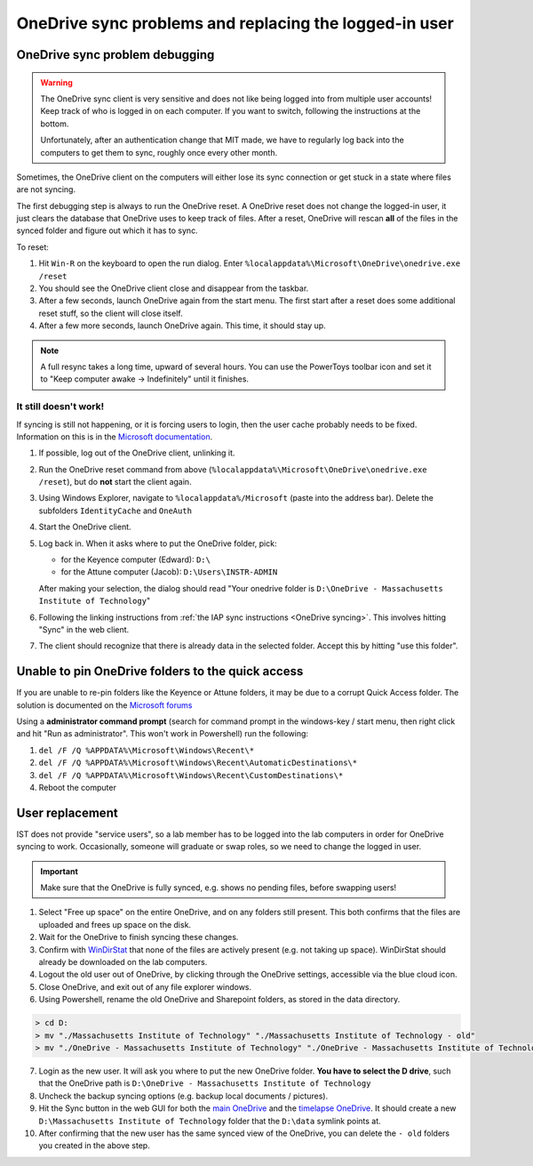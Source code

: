 
=======================================================
OneDrive sync problems and replacing the logged-in user
=======================================================

OneDrive sync problem debugging
-------------------------------

.. warning::

   The OneDrive sync client is very sensitive and does not like being logged into
   from multiple user accounts! Keep track of who is logged in on each computer.
   If you want to switch, following the instructions at the bottom.

   Unfortunately, after an authentication change that MIT made, we have to regularly
   log back into the computers to get them to sync, roughly once every other month.

Sometimes, the OneDrive client on the computers will either lose its sync connection or
get stuck in a state where files are not syncing.

The first debugging step is always to run the OneDrive reset. A OneDrive reset does not
change the logged-in user, it just clears the database that OneDrive uses to keep track of files.
After a reset, OneDrive will rescan **all** of the files in the synced folder and figure out which
it has to sync.

To reset:

1. Hit ``Win-R`` on the keyboard to open the run dialog. Enter ``%localappdata%\Microsoft\OneDrive\onedrive.exe /reset``
2. You should see the OneDrive client close and disappear from the taskbar.
3. After a few seconds, launch OneDrive again from the start menu. The first start after a reset does
   some additional reset stuff, so the client will close itself.
4. After a few more seconds, launch OneDrive again. This time, it should stay up.

.. note::

   A full resync takes a long time, upward of several hours. You can use the PowerToys toolbar
   icon and set it to "Keep computer awake -> Indefinitely" until it finishes.

It still doesn't work!
~~~~~~~~~~~~~~~~~~~~~~
If syncing is still not happening, or it is forcing users to login, then the user cache probably
needs to be fixed. Information on this is in the `Microsoft documentation <https://learn.microsoft.com/en-us/sharepoint/troubleshoot/sync/sign-into-onedrive-error-0x8004dec5>`__.

1. If possible, log out of the OneDrive client, unlinking it.
2. Run the OneDrive reset command from above (``%localappdata%\Microsoft\OneDrive\onedrive.exe /reset``), but do
   **not** start the client again.
3. Using Windows Explorer, navigate to ``%localappdata%/Microsoft`` (paste into the address bar). Delete the subfolders
   ``IdentityCache`` and ``OneAuth``
4. Start the OneDrive client.
5. Log back in. When it asks where to put the OneDrive folder, pick:
   
   - for the Keyence computer (Edward): ``D:\``
   - for the Attune computer (Jacob): ``D:\Users\INSTR-ADMIN``

   After making your selection, the dialog should read "Your onedrive folder is ``D:\OneDrive - Massachusetts Institute of Technology``"
6. Following the linking instructions from :ref:`the IAP sync instructions <OneDrive syncing>`. This involves hitting "Sync" in the web client.
7. The client should recognize that there is already data in the selected folder. Accept this by hitting "use this folder".

Unable to pin OneDrive folders to the quick access
--------------------------------------------------
If you are unable to re-pin folders like the Keyence or Attune folders, it may be
due to a corrupt Quick Access folder. The solution is documented on the `Microsoft forums  <https://answers.microsoft.com/en-us/windows/forum/all/cant-pin-images-and-documents-folder-to-quick/7c0380af-8d9b-4b85-ae0d-d7481dc67efe>`__

Using a **administrator command prompt** (search for command prompt in the windows-key / start menu, then right click and hit "Run as administrator". This won't work in Powershell) run the following:

1. ``del /F /Q %APPDATA%\Microsoft\Windows\Recent\*``
2. ``del /F /Q %APPDATA%\Microsoft\Windows\Recent\AutomaticDestinations\*``
3. ``del /F /Q %APPDATA%\Microsoft\Windows\Recent\CustomDestinations\*``
4. Reboot the computer


User replacement
----------------

IST does not provide "service users", so a lab member has to be logged into the lab computers
in order for OneDrive syncing to work. Occasionally, someone will graduate or swap roles,
so we need to change the logged in user.

.. important::
    Make sure that the OneDrive is fully synced, e.g. shows no pending files, before
    swapping users!

1. Select "Free up space" on the entire OneDrive, and on any folders still present. This both confirms
   that the files are uploaded and frees up space on the disk.
2. Wait for the OneDrive to finish syncing these changes.
3. Confirm with `WinDirStat <https://windirstat.net>`__ that none of the files are actively present (e.g. not taking up space).
   WinDirStat should already be downloaded on the lab computers.
4. Logout the old user out of OneDrive, by clicking through the OneDrive settings, accessible via the blue cloud icon.
5. Close OneDrive, and exit out of any file explorer windows.
6. Using Powershell, rename the old OneDrive and Sharepoint folders, as stored in the data directory.

.. code-block:: console
    :class: powershell-console

    > cd D:
    > mv "./Massachusetts Institute of Technology" "./Massachusetts Institute of Technology - old"
    > mv "./OneDrive - Massachusetts Institute of Technology" "./OneDrive - Massachusetts Institute of Technology - old"

7. Login as the new user. It will ask you where to put the new OneDrive folder. **You have to select the D drive**, such that
   the OneDrive path is ``D:\OneDrive - Massachusetts Institute of Technology``
8. Uncheck the backup syncing options (e.g. backup local documents / pictures).
9. Hit the Sync button in the web GUI for both the `main OneDrive <https://mitprod.sharepoint.com/sites/GallowayLab/Shared%20Documents/Forms/AllItems.aspx>`__ and the `timelapse OneDrive <https://mitprod.sharepoint.com/sites/GallowayLab-Timelapse/Shared%20Documents/Forms/AllItems.aspx>`__. It should create a new ``D:\Massachusetts Institute of Technology`` folder that the ``D:\data`` symlink points at.
10. After confirming that the new user has the same synced view of the OneDrive, you can delete the ``- old`` folders you created in the above step.